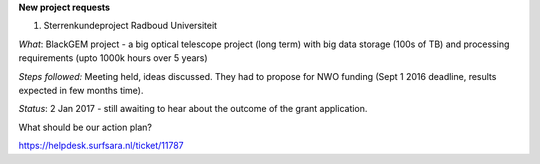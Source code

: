 **New project requests**

1. Sterrenkundeproject Radboud Universiteit

*What*: BlackGEM project - a big optical telescope project (long term) with big data storage (100s of TB) and processing requirements 
(upto 1000k hours over 5 years)

*Steps followed:* Meeting held, ideas discussed. They had to propose for NWO funding (Sept 1 2016 deadline, results expected in few months time).

*Status*: 2 Jan 2017 - still awaiting to hear about the outcome of the grant application.

What should be our action plan?

https://helpdesk.surfsara.nl/ticket/11787
